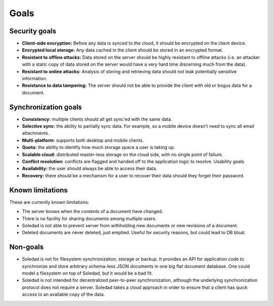 Goals
=====

Security goals
--------------

* **Client-side encryption:** Before any data is synced to the cloud, it should
  be encrypted on the client device.

* **Encrypted local storage:** Any data cached in the client should be stored
  in an encrypted format.

* **Resistant to offline attacks:** Data stored on the server should be highly
  resistant to offline attacks (i.e. an attacker with a static copy of data
  stored on the server would have a very hard time discerning much from the
  data).

* **Resistant to online attacks:** Analysis of storing and retrieving data
  should not leak potentially sensitive information.

* **Resistance to data tampering:** The server should not be able to provide
  the client with old or bogus data for a document.

Synchronization goals
---------------------

* **Consistency:** multiple clients should all get sync'ed with the same data.

* **Selective sync:** the ability to partially sync data. For example, so
  a mobile device doesn’t need to sync all email attachments.

* **Multi-platform:** supports both desktop and mobile clients.

* **Quota:** the ability to identify how much storage space a user is taking up.

* **Scalable cloud:** distributed master-less storage on the cloud side, with
  no single point of failure.

* **Conflict resolution:** conflicts are flagged and handed off to the
  application logic to resolve.  Usability goals

* **Availability:** the user should always be able to access their data.

* **Recovery:** there should be a mechanism for a user to recover their data
  should they forget their password.

Known limitations
-----------------

These are currently known limitations:

* The server knows when the contents of a document have changed.

* There is no facility for sharing documents among multiple users.

* Soledad is not able to prevent server from withholding new documents or new
  revisions of a document.

* Deleted documents are never deleted, just emptied. Useful for security reasons, but could lead to DB bloat.

Non-goals
---------

* Soledad is not for filesystem synchronization, storage or backup. It provides
  an API for application code to synchronize and store arbitrary schema-less
  JSON documents in one big flat document database. One could model
  a filesystem on top of Soledad, but it would be a bad fit.

* Soledad is not intended for decentralized peer-to-peer synchronization,
  although the underlying synchronization protocol does not require a server.
  Soledad takes a cloud approach in order to ensure that a client has quick
  access to an available copy of the data.
